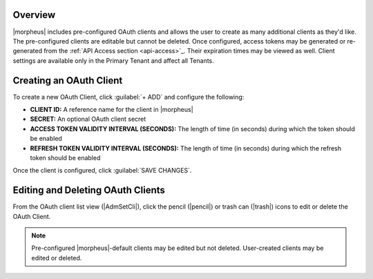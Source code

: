 .. _clients:

Overview
^^^^^^^^

|morpheus| includes pre-configured OAuth clients and allows the user to create as many additional clients as they'd like. The pre-configured clients are editable but cannot be deleted. Once configured, access tokens may be generated or re-generated from the :ref:`API Access section <api-access>`_. Their expiration times may be viewed as well. Client settings are available only in the Primary Tenant and affect all Tenants.

Creating an OAuth Client
^^^^^^^^^^^^^^^^^^^^^^^^

To create a new OAuth Client, click :guilabel:`+ ADD` and configure the following:

- **CLIENT ID:** A reference name for the client in |morpheus|
- **SECRET:** An optional OAuth client secret
- **ACCESS TOKEN VALIDITY INTERVAL (SECONDS):** The length of time (in seconds) during which the token should be enabled
- **REFRESH TOKEN VALIDITY INTERVAL (SECONDS):** The length of time (in seconds) during which the refresh token should be enabled

Once the client is configured, click :guilabel:`SAVE CHANGES`.

Editing and Deleting OAuth Clients
^^^^^^^^^^^^^^^^^^^^^^^^^^^^^^^^^^

From the OAuth client list view (|AdmSetCli|), click the pencil (|pencil|) or trash can (|trash|) icons to edit or delete the OAuth Client.

.. NOTE:: Pre-configured |morpheus|-default clients may be edited but not deleted. User-created clients may be edited or deleted.
